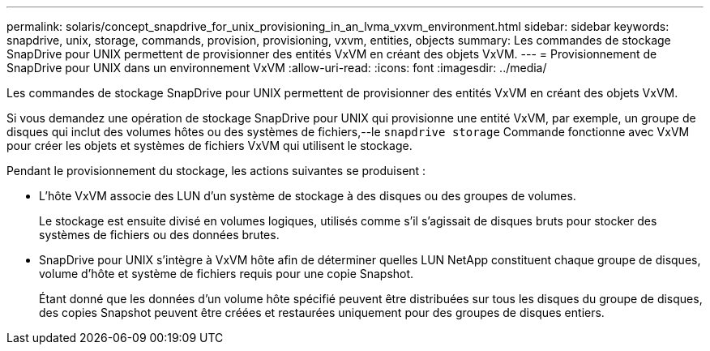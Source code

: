 ---
permalink: solaris/concept_snapdrive_for_unix_provisioning_in_an_lvma_vxvm_environment.html 
sidebar: sidebar 
keywords: snapdrive, unix, storage, commands, provision, provisioning, vxvm, entities, objects 
summary: Les commandes de stockage SnapDrive pour UNIX permettent de provisionner des entités VxVM en créant des objets VxVM. 
---
= Provisionnement de SnapDrive pour UNIX dans un environnement VxVM
:allow-uri-read: 
:icons: font
:imagesdir: ../media/


Les commandes de stockage SnapDrive pour UNIX permettent de provisionner des entités VxVM en créant des objets VxVM.

Si vous demandez une opération de stockage SnapDrive pour UNIX qui provisionne une entité VxVM, par exemple, un groupe de disques qui inclut des volumes hôtes ou des systèmes de fichiers,--le `snapdrive storage` Commande fonctionne avec VxVM pour créer les objets et systèmes de fichiers VxVM qui utilisent le stockage.

Pendant le provisionnement du stockage, les actions suivantes se produisent :

* L'hôte VxVM associe des LUN d'un système de stockage à des disques ou des groupes de volumes.
+
Le stockage est ensuite divisé en volumes logiques, utilisés comme s'il s'agissait de disques bruts pour stocker des systèmes de fichiers ou des données brutes.

* SnapDrive pour UNIX s'intègre à VxVM hôte afin de déterminer quelles LUN NetApp constituent chaque groupe de disques, volume d'hôte et système de fichiers requis pour une copie Snapshot.
+
Étant donné que les données d'un volume hôte spécifié peuvent être distribuées sur tous les disques du groupe de disques, des copies Snapshot peuvent être créées et restaurées uniquement pour des groupes de disques entiers.


